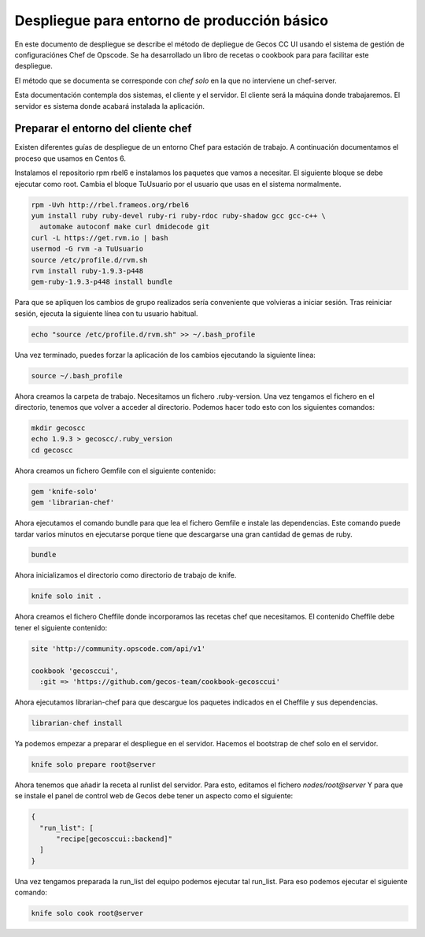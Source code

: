 Despliegue para entorno de producción básico
============================================

En este documento de despliegue se describe el método de depliegue de Gecos CC
UI usando el sistema de gestión de configuraciónes Chef de Opscode. Se ha
desarrollado un libro de recetas o cookbook para para facilitar este
despliegue.

El método que se documenta se corresponde con *chef solo* en la que no
interviene un chef-server.

Esta documentación contempla dos sistemas, el cliente y el servidor. El cliente
será la máquina donde trabajaremos. El servidor es sistema donde acabará
instalada la aplicación.


Preparar el entorno del cliente chef
++++++++++++++++++++++++++++++++++++

Existen diferentes guías de despliegue de un entorno Chef para estación de
trabajo. A continuación documentamos el proceso que usamos en Centos 6.

Instalamos el repositorio rpm rbel6 e instalamos los paquetes que vamos a
necesitar. El siguiente bloque se debe ejecutar como root. Cambia el bloque
TuUsuario por el usuario que usas en el sistema normalmente.

.. code-block:: bash

  rpm -Uvh http://rbel.frameos.org/rbel6
  yum install ruby ruby-devel ruby-ri ruby-rdoc ruby-shadow gcc gcc-c++ \
    automake autoconf make curl dmidecode git
  curl -L https://get.rvm.io | bash
  usermod -G rvm -a TuUsuario
  source /etc/profile.d/rvm.sh
  rvm install ruby-1.9.3-p448
  gem-ruby-1.9.3-p448 install bundle


Para que se apliquen los cambios de grupo realizados sería conveniente que
volvieras a iniciar sesión. Tras reiniciar sesión, ejecuta la siguiente línea
con tu usuario habitual.

.. code-block:: bash

  echo "source /etc/profile.d/rvm.sh" >> ~/.bash_profile


Una vez terminado, puedes forzar la aplicación de los cambios ejecutando la
siguiente línea:

.. code-block:: bash

  source ~/.bash_profile


Ahora creamos la carpeta de trabajo. Necesitamos un fichero .ruby-version. Una
vez tengamos el fichero en el directorio, tenemos que volver a acceder al
directorio. Podemos hacer todo esto con los siguientes comandos:


.. code-block:: bash

  mkdir gecoscc
  echo 1.9.3 > gecoscc/.ruby_version
  cd gecoscc


Ahora creamos un fichero Gemfile con el siguiente contenido:

.. code-block:: none

   gem 'knife-solo'
   gem 'librarian-chef'


Ahora ejecutamos el comando bundle para que lea el fichero Gemfile e instale
las dependencias. Este comando puede tardar varios minutos en ejecutarse porque
tiene que descargarse una gran cantidad de gemas de ruby.

.. code-block:: bash

   bundle


Ahora inicializamos el directorio como directorio de trabajo de knife.

.. code-block:: bash

   knife solo init .


Ahora creamos el fichero Cheffile donde incorporamos las recetas chef que
necesitamos. El contenido Cheffile debe tener el siguiente contenido:

.. code-block:: ruby

  site 'http://community.opscode.com/api/v1'

  cookbook 'gecosccui',
    :git => 'https://github.com/gecos-team/cookbook-gecosccui'


Ahora ejecutamos librarian-chef para que descargue los paquetes indicados en el
Cheffile y sus dependencias.

.. code-block:: bash

  librarian-chef install


Ya podemos empezar a preparar el despliegue en el servidor. Hacemos el
bootstrap de chef solo en el servidor.

.. code-block:: bash

  knife solo prepare root@server


Ahora tenemos que añadir la receta al runlist del servidor. Para esto, editamos
el fichero *nodes/root@server* Y para que se instale el panel de control web de
Gecos debe tener un aspecto como el siguiente:

.. code-block:: javascript

  {
    "run_list": [
        "recipe[gecosccui::backend]"
    ]
  }


Una vez tengamos preparada la run_list del equipo podemos ejecutar tal
run_list. Para eso podemos ejecutar el siguiente comando:

.. code-block:: bash

  knife solo cook root@server


